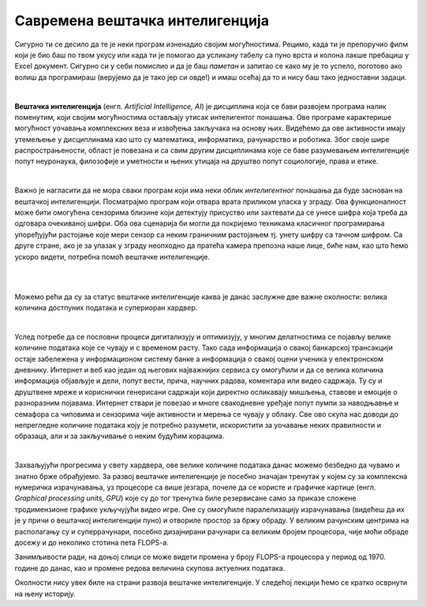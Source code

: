 Савремена вештачка интелигенција
================================

.. infonote::

 Добродошао у узбудљиви свет вештачке интелигенције! 


Сигурно ти се десило да те је неки програм изненадио својим могућностима. Рецимо, када ти је препоручио филм који је био баш по твом 
укусу или када ти је помогао да усликану табелу са пуно врста и колона лакше пребациш у Excel документ. Сигурно си у себи помислио и 
да је баш *паметан* и запитао се како му је то успело, поготово ако волиш да програмираш (верујемо да је тако јер си овде!) и имаш осећај 
да то и нису баш тако једноставни задаци. 

|

**Вештачка интелигенција** (енгл. *Artificial Intelligence, AI*) је дисциплина која се бави развојем програма налик поменутим, који 
својим могућностима остављају утисак интелигентог понашања. Ове програме карактерише могућност уочавања комплексних веза и извођења закључака 
на основу њих. Видећемо да ове активности имају утемељење у дисциплинама као што су математика, информатика, рачунарство и роботика. 
Због своје шире распрострањености, област је повезана и са свим другим дисциплинама које се баве разумевањем интелигенције попут неуронаука, 
филозофије и уметности и њених утицаја на друштво попут социологије, права и етике.

|

Важно је нагласити да не мора сваки програм који има неки облик *интелигентног* понашања да буде заснован на вештачкој интелигенцији. 
Посматрајмо програм који отвара врата приликом уласка у зграду. Ова функционалност може бити омогућена сензорима близине који детектују 
присуство или захтевати да се унесе шифра која треба да одговара очекиваној шифри. Оба ова сценарија би могли да покријемо техникама 
класичног програмирања упоређујући растојање које мери сензор са неким граничним растојањем тј. унету шифру са тачном шифром.  
Са друге стране, ако је за улазак у зграду неопходно да пратећа камера препозна наше лице, биће нам, као што ћемо ускоро видети, 
потребна помоћ вештачке интелигенције.  

|

.. questionnote::
    Размисли у којим ситуацијама је за потребе решавања следећих проблема згодно употребити вештачку интелигенцију:
    | 1. самостално паркирање аутомобила, 
    | 2. одржавање температуре просторије на задату, рецимо, 23 степена,
    | 3. превођење текста са енглеског на шпански језик,
    | 4. затамњивање позадине приликом видео позива. 

|

Можемо рећи да су за статус вештачке интелигенције каква је данас заслужне две важне околности: велика количина достпуних података и 
супериоран хардвер. 

|

Услед потребе да се пословни процеси дигитализују и оптимизују, у многим делатностима се појављу велике количине података које се чувају 
и с временом расту. Тако сада информација о свакој банкарској трансакцији остаје забележена у информационом систему банке а информација о 
свакој оцени ученика у електронском дневнику. Интернет и веб као један од његових најважнијих сервиса су омогућили и да се велика количина 
информација објављује и дели, попут вести, прича, научних радова, коментара или видео садржаја. Ту су и друштвене мреже и кориснички генерисани 
садржаји који директно осликавају мишљења, ставове и емоције о разноразним појавама. Интернет ствари је повезао и многе свакодневне уређаје 
попут пумпи за наводњавње и семафора са чиповима и сензорима чије активности и мерења се чувају у облаку. Све ово скупа нас доводи до непрегледне количине 
података коју је потребно разумети, искористити за уочавање неких правилности и образаца, али и за закључивање о неким будућим корацима.

|

Захваљујући прогресима у свету хардвера, oве велике количине података данас можемо безбедно да чувамо и знатно брже обрађујемо. За развој 
вештачке интелигенције је посебно значајан тренутак у којем су за комплексна нумеричка израчунавања, уз процесоре са више језгара, почеле 
да се користе и графичке картице (енгл. *Graphical processing units, GPU*) које су до тог тренутка биле резервисане само за приказе сложене 
тродимензионе графике укључујући видео игре. Оне су омогућиле паралелизацију израчунавања (видећеш да их је у причи о вештачкој интелигенцији пуно) 
и отвориле простор за бржу обраду. У великим рачунским центрима на располагању су и суперрачунари, посебно дизајнирани рачунари са великим бројем 
процесора, чије моћи обраде досежу и до неколико стотина пета FLOPS-a. 

.. suggestionnote::

    FLOPS (енгл. *FLoating-point Operations Per Second*) je јединица којом се изражава брзина рада рачунара мерена број операција над бројевима 
    у покретном зарезу. Тако, рачунар са брзином рада 1GFLOPS-а може да изврши једну милијарду (:math:`10^9`) операција у секунди. Да човек 
    обавља једну од ових операција у секунди било би му потребно око 32 године за рачунање. Тренутно најбржи суперкомпјутер на свету је 
    *Frontier* са брзином рада до 1,67 EFLOPS-a и ценом око 600 милиона долара.


.. parsonsprob:: por11

    Поређај по величини следеће меморијске јединице:
    -----
    1KB
    1MB
    1GB
    1TB
    1PB
    1EB


Занимљивости ради, на доњој слици се може видети промена у броју FLOPS-а процесора у период од 1970. године до данас, 
као и промене редова величина скупова актуелних података.  


.. image:: ../../_images/uvod3.png
    :width: 780
    :align: center



Околности нису увек биле на страни развоја вештачке интелигенције. У следећој лекцији ћемо се кратко осврнути на њену историју. 
